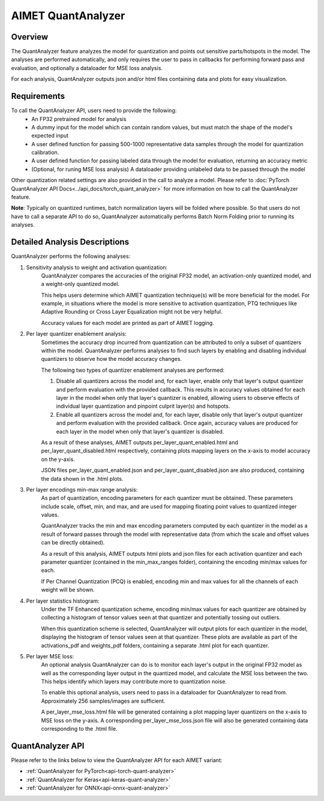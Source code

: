 .. _ug-quant-analyzer:


===================
AIMET QuantAnalyzer
===================

Overview
========

The QuantAnalyzer feature analyzes the model for quantization and points out sensitive parts/hotspots in the model.
The analyses are performed automatically, and only requires the user to pass in callbacks for performing forward pass and evaluation, and optionally a dataloader for MSE loss analysis.

For each analysis, QuantAnalyzer outputs json and/or html files containing data and plots for easy visualization.

Requirements
============
To call the QuantAnalyzer API, users need to provide the following:
    - An FP32 pretrained model for analysis
    - A dummy input for the model which can contain random values, but must match the shape of the model's expected input
    - A user defined function for passing 500-1000 representative data samples through the model for quantization calibration.
    - A user defined function for passing labeled data through the model for evaluation, returning an accuracy metric
    - (Optional, for runing MSE loss analysis) A dataloader providing unlabeled data to be passed through the model

Other quantization related settings are also provided in the call to analyze a model.
Please refer to :doc:`PyTorch QuantAnalyzer API Docs<../api_docs/torch_quant_analyzer>` for more information on how to call the QuantAnalyzer feature.

**Note**: Typically on quantized runtimes, batch normalization layers will be folded where possible.
So that users do not have to call a separate API to do so, QuantAnalyzer automatically performs Batch Norm Folding prior to running its analyses.

Detailed Analysis Descriptions
==============================
QuantAnalyzer performs the following analyses:

1. Sensitivity analysis to weight and activation quantization:
    QuantAnalyzer compares the accuracies of the original FP32 model, an activation-only quantized model, and a weight-only quantized model.

    This helps users determine which AIMET quantization technique(s) will be more beneficial for the model.
    For example, in situations where the model is more sensitive to activation quantization, PTQ techniques like Adaptive Rounding or Cross Layer Equalization might not be very helpful.

    Accuracy values for each model are printed as part of AIMET logging.

2. Per layer quantizer enablement analysis:
    Sometimes the accuracy drop incurred from quantization can be attributed to only a subset of quantizers within the model.
    QuantAnalyzer performs analyses to find such layers by enabling and disabling individual quantizers to observe how the model accuracy changes.

    The following two types of quantizer enablement analyses are performed:

    1. Disable all quantizers across the model and, for each layer, enable only that layer's output quantizer and perform evaluation with the provided callback.
       This results in accuracy values obtained for each layer in the model when only that layer's quantizer is enabled, allowing users to observe effects of individual layer quantization and pinpoint culprit layer(s) and hotspots.

    2. Enable all quantizers across the model and, for each layer, disable only that layer's output quantizer and perform evaluation with the provided callback.
       Once again, accuracy values are produced for each layer in the model when only that layer's quantizer is disabled.

    As a result of these analyses, AIMET outputs per_layer_quant_enabled.html and per_layer_quant_disabled.html respectively, containing plots mapping layers on the x-axis to model accuracy on the y-axis.

    JSON files per_layer_quant_enabled.json and per_layer_quant_disabled.json are also produced, containing the data shown in the .html plots.

3. Per layer encodings min-max range analysis:
    As part of quantization, encoding parameters for each quantizer must be obtained.
    These parameters include scale, offset, min, and max, and are used for mapping floating point values to quantized integer values.

    QuantAnalyzer tracks the min and max encoding parameters computed by each quantizer in the model as a result of forward passes through the model with representative data (from which the scale and offset values can be directly obtained).

    As a result of this analysis, AIMET outputs html plots and json files for each activation quantizer and each parameter quantizer (contained in the min_max_ranges folder), containing the encoding min/max values for each.

    If Per Channel Quantization (PCQ) is enabled, encoding min and max values for all the channels of each weight will be shown.

4. Per layer statistics histogram:
    Under the TF Enhanced quantization scheme, encoding min/max values for each quantizer are obtained by collecting a histogram of tensor values seen at that quantizer and potentially tossing out outliers.

    When this quantization scheme is selected, QuantAnalyzer will output plots for each quantizer in the model, displaying the histogram of tensor values seen at that quantizer.
    These plots are available as part of the activations_pdf and weights_pdf folders, containing a separate .html plot for each quantizer.

5. Per layer MSE loss:
    An optional analysis QuantAnalyzer can do is to monitor each layer's output in the original FP32 model as well as the corresponding layer output in the quantized model, and calculate the MSE loss between the two.
    This helps identify which layers may contribute more to quantization noise.

    To enable this optional analysis, users need to pass in a dataloader for QuantAnalyzer to read from.
    Approximately 256 samples/images are sufficient.

    A per_layer_mse_loss.html file will be generated containing a plot mapping layer quantizers on the x-axis to MSE loss on the y-axis.
    A corresponding per_layer_mse_loss.json file will also be generated containing data corresponding to the .html file.

QuantAnalyzer API
=================

Please refer to the links below to view the QuantAnalyzer API for each AIMET variant:

- :ref:`QuantAnalyzer for PyTorch<api-torch-quant-analyzer>`
- :ref:`QuantAnalyzer for Keras<api-keras-quant-analyzer>`
- :ref:`QuantAnalyzer for ONNX<api-onnx-quant-analyzer>`

